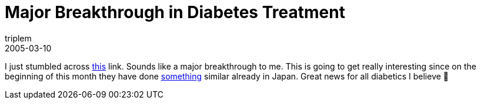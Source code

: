 = Major Breakthrough in Diabetes Treatment
triplem
2005-03-10
:jbake-type: post
:jbake-status: published
:jbake-tags: Diabetes

I just stumbled across http://www.keralanext.com/news/?id=144711[this] link. Sounds like a major breakthrough to me. This is going to get really interesting since on the beginning of this month they have done http://www.diabetesnews.com/[something] similar already in Japan. Great news for all diabetics I believe 🙂